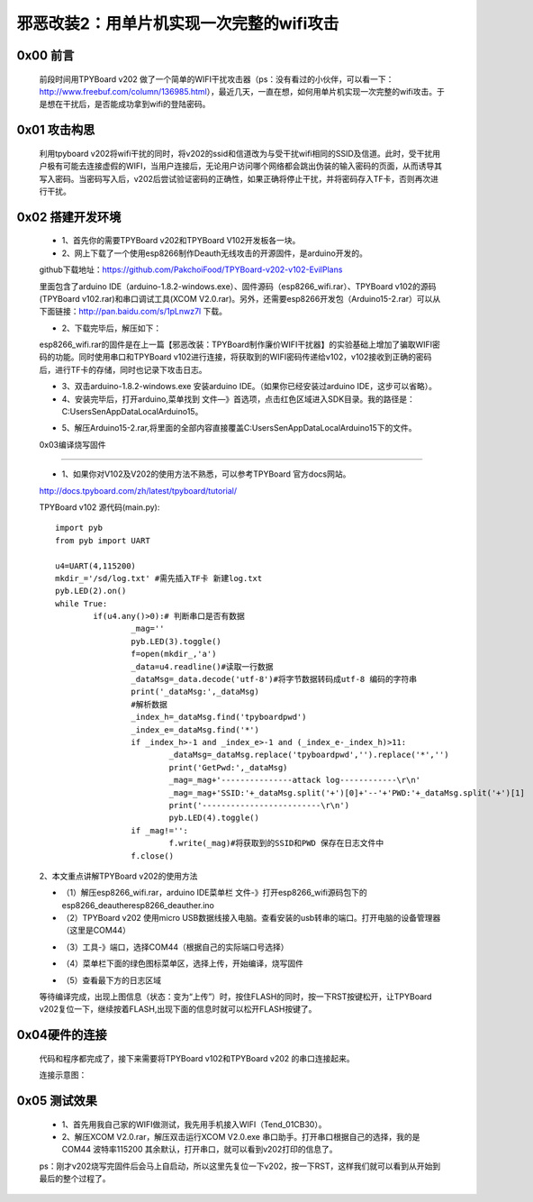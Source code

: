 邪恶改装2：用单片机实现一次完整的wifi攻击
=======================================================

0x00 前言
----------------------

	前段时间用TPYBoard v202 做了一个简单的WIFI干扰攻击器（ps：没有看过的小伙伴，可以看一下：http://www.freebuf.com/column/136985.html），最近几天，一直在想，如何用单片机实现一次完整的wifi攻击。于是想在干扰后，是否能成功拿到wifi的登陆密码。

0x01 攻击构思
-------------------------

	利用tpyboard v202将wifi干扰的同时，将v202的ssid和信道改为与受干扰wifi相同的SSID及信道。此时，受干扰用户极有可能去连接虚假的WIFI，当用户连接后，无论用户访问哪个网络都会跳出伪装的输入密码的页面，从而诱导其写入密码。当密码写入后，v202后尝试验证密码的正确性，如果正确将停止干扰，并将密码存入TF卡，否则再次进行干扰。

0x02 搭建开发环境
---------------------------------

	- 1、首先你的需要TPYBoard v202和TPYBoard V102开发板各一块。

	- 2、网上下载了一个使用esp8266制作Deauth无线攻击的开源固件，是arduino开发的。
	
	github下载地址：https://github.com/PakchoiFood/TPYBoard-v202-v102-EvilPlans
	
	里面包含了arduino IDE（arduino-1.8.2-windows.exe）、固件源码（esp8266_wifi.rar）、TPYBoard v102的源码(TPYBoard v102.rar)和串口调试工具(XCOM V2.0.rar)。另外，还需要esp8266开发包（Arduino15-2.rar）可以从下面链接：http://pan.baidu.com/s/1pLnwz7l 下载。

	- 2、下载完毕后，解压如下：

	.. image:: images/1.png

	esp8266_wifi.rar的固件是在上一篇【邪恶改装：TPYBoard制作廉价WIFI干扰器】的实验基础上增加了骗取WIFI密码的功能。同时使用串口和TPYBoard v102进行连接，将获取到的WIFI密码传递给v102，v102接收到正确的密码后，进行TF卡的存储，同时也记录下攻击日志。

	- 3、双击arduino-1.8.2-windows.exe 安装arduino IDE。（如果你已经安装过arduino IDE，这步可以省略）。

	- 4、安装完毕后，打开arduino,菜单找到 文件—》首选项，点击红色区域进入SDK目录。我的路径是：C:\Users\Sen\AppData\Local\Arduino15。

	.. image:: images/2.png

	- 5、解压Arduino15-2.rar,将里面的全部内容直接覆盖C:\Users\Sen\AppData\Local\Arduino15下的文件。

	.. image:: images/3.png

	0x03编译烧写固件
----------------------------------

	- 1、如果你对V102及V202的使用方法不熟悉，可以参考TPYBoard 官方docs网站。
	
	http://docs.tpyboard.com/zh/latest/tpyboard/tutorial/

	TPYBoard v102 源代码(main.py)::

		import pyb
		from pyb import UART

		u4=UART(4,115200)
		mkdir_='/sd/log.txt' #需先插入TF卡 新建log.txt 
		pyb.LED(2).on()
		while True:
			if(u4.any()>0):# 判断串口是否有数据
				_mag=''
				pyb.LED(3).toggle()
				f=open(mkdir_,'a')
				_data=u4.readline()#读取一行数据
				_dataMsg=_data.decode('utf-8')#将字节数据转码成utf-8 编码的字符串
				print('_dataMsg:',_dataMsg)
				#解析数据
				_index_h=_dataMsg.find('tpyboardpwd')
				_index_e=_dataMsg.find('*')
				if _index_h>-1 and _index_e>-1 and (_index_e-_index_h)>11:
					_dataMsg=_dataMsg.replace('tpyboardpwd','').replace('*','')
					print('GetPwd:',_dataMsg)
					_mag=_mag+'---------------attack log------------\r\n'
					_mag=_mag+'SSID:'+_dataMsg.split('+')[0]+'--'+'PWD:'+_dataMsg.split('+')[1]
					print('-------------------------\r\n')
					pyb.LED(4).toggle()
				if _mag!='':
					f.write(_mag)#将获取到的SSID和PWD 保存在日志文件中
				f.close()

	2、本文重点讲解TPYBoard v202的使用方法

	- （1）解压esp8266_wifi.rar，arduino IDE菜单栏 文件-》打开esp8266_wifi源码包下的esp8266_deauther\esp8266_deauther.ino
	- （2）TPYBoard v202 使用micro USB数据线接入电脑。查看安装的usb转串的端口。打开电脑的设备管理器（这里是COM44）

	.. image:: images/4.png

	- （3）工具-》端口，选择COM44（根据自己的实际端口号选择）

	.. image:: images/5.png

	- （4）菜单栏下面的绿色图标菜单区，选择上传，开始编译，烧写固件

	.. image:: images/6.png

	- （5）查看最下方的日志区域

	.. image:: images/7.png

	.. image:: images/8.png

	等待编译完成，出现上图信息（状态：变为“上传”）时，按住FLASH的同时，按一下RST按键松开，让TPYBoard v202复位一下，继续按着FLASH,出现下面的信息时就可以松开FLASH按键了。

	.. image:: images/9.png



0x04硬件的连接
----------------------------

	代码和程序都完成了，接下来需要将TPYBoard v102和TPYBoard v202 的串口连接起来。

	连接示意图：

.. image:: images/17.png

	连接实物图：

	.. image:: images/10.png

	.. image:: images/11.png


0x05 测试效果
-------------------------

	- 1、首先用我自己家的WIFI做测试，我先用手机接入WIFI（Tend_01CB30）。
	- 2、解压XCOM V2.0.rar，解压双击运行XCOM V2.0.exe 串口助手。打开串口根据自己的选择，我的是COM44 波特率115200 其余默认，打开串口，就可以看到v202打印的信息了。
	ps：刚才v202烧写完固件后会马上自启动，所以这里先复位一下v202，按一下RST，这样我们就可以看到从开始到最后的整个过程了。

.. image:: images/12.png

	- 3、大家可以看到，v202启动会搜索到了很多附近的WIFI，然后它就判断出那一个信号最强，我这里肯定是我家的最强了，于是v202开始攻击[Tend_01CB30] 这个WIFI，同时也会建立一个开放的[Tend_01CB30]热点。攻击时，v202上的小蓝灯会常亮。

.. image:: images/13.png

	- 4、此时我的手机已经连接不到我原有路由器的[Tend_01CB30]的WIFI。这时，如果换成完全不知情的别人，极有可能会去手机设置里面看，怎么连接不上网络了？

	- 5、这时他就会手动去点击连接[Tend_01CB30]，当然他会发现有两个一样名字的WIFI，因为我们是Open的，所以他再连接他原有WIFI失败后，会连入到伪装的WIFI上来。

	- 6、当我们成功骗取他连接我们的WIFI后，只要打开浏览器，输入任何网址，都会自动跳转到虚假网络密码确认页面。

.. image:: images/14.png

	- 7、测试输入12345678点击确认，串口调试助手中可以看到获取到的WIFI密码，然后停止攻击，小蓝灯会熄灭。

	- 8、同时，v202会自己先去尝试连接，来验证密码的准确性，如果连接成功的话，会自动将密码传送给v102 进行保存；如果连接失败，v202会继续进行干扰攻击。

.. image:: images/15.png

	- 9、查看一下TF卡中的log.txt文件，是否记录了刚才破解的密码。

	（TPYBoard v102使用TF卡时，数据不会实时更新，你需要重新复位才能看到刚才更新的log.txt 的内容）

.. image:: images/16.png

	本实验仅供学习参考。